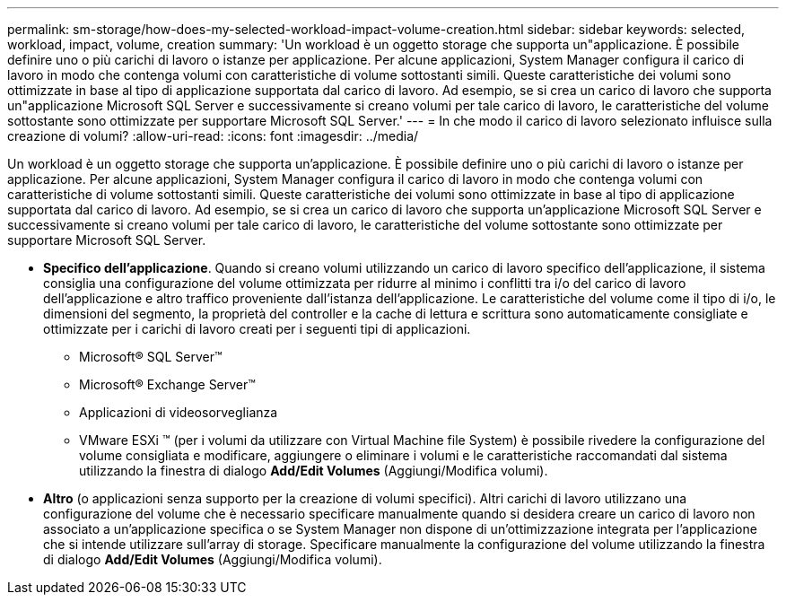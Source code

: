 ---
permalink: sm-storage/how-does-my-selected-workload-impact-volume-creation.html 
sidebar: sidebar 
keywords: selected, workload, impact, volume, creation 
summary: 'Un workload è un oggetto storage che supporta un"applicazione. È possibile definire uno o più carichi di lavoro o istanze per applicazione. Per alcune applicazioni, System Manager configura il carico di lavoro in modo che contenga volumi con caratteristiche di volume sottostanti simili. Queste caratteristiche dei volumi sono ottimizzate in base al tipo di applicazione supportata dal carico di lavoro. Ad esempio, se si crea un carico di lavoro che supporta un"applicazione Microsoft SQL Server e successivamente si creano volumi per tale carico di lavoro, le caratteristiche del volume sottostante sono ottimizzate per supportare Microsoft SQL Server.' 
---
= In che modo il carico di lavoro selezionato influisce sulla creazione di volumi?
:allow-uri-read: 
:icons: font
:imagesdir: ../media/


[role="lead"]
Un workload è un oggetto storage che supporta un'applicazione. È possibile definire uno o più carichi di lavoro o istanze per applicazione. Per alcune applicazioni, System Manager configura il carico di lavoro in modo che contenga volumi con caratteristiche di volume sottostanti simili. Queste caratteristiche dei volumi sono ottimizzate in base al tipo di applicazione supportata dal carico di lavoro. Ad esempio, se si crea un carico di lavoro che supporta un'applicazione Microsoft SQL Server e successivamente si creano volumi per tale carico di lavoro, le caratteristiche del volume sottostante sono ottimizzate per supportare Microsoft SQL Server.

* *Specifico dell'applicazione*. Quando si creano volumi utilizzando un carico di lavoro specifico dell'applicazione, il sistema consiglia una configurazione del volume ottimizzata per ridurre al minimo i conflitti tra i/o del carico di lavoro dell'applicazione e altro traffico proveniente dall'istanza dell'applicazione. Le caratteristiche del volume come il tipo di i/o, le dimensioni del segmento, la proprietà del controller e la cache di lettura e scrittura sono automaticamente consigliate e ottimizzate per i carichi di lavoro creati per i seguenti tipi di applicazioni.
+
** Microsoft® SQL Server™
** Microsoft® Exchange Server™
** Applicazioni di videosorveglianza
** VMware ESXi ™ (per i volumi da utilizzare con Virtual Machine file System) è possibile rivedere la configurazione del volume consigliata e modificare, aggiungere o eliminare i volumi e le caratteristiche raccomandati dal sistema utilizzando la finestra di dialogo *Add/Edit Volumes* (Aggiungi/Modifica volumi).


* *Altro* (o applicazioni senza supporto per la creazione di volumi specifici). Altri carichi di lavoro utilizzano una configurazione del volume che è necessario specificare manualmente quando si desidera creare un carico di lavoro non associato a un'applicazione specifica o se System Manager non dispone di un'ottimizzazione integrata per l'applicazione che si intende utilizzare sull'array di storage. Specificare manualmente la configurazione del volume utilizzando la finestra di dialogo *Add/Edit Volumes* (Aggiungi/Modifica volumi).

